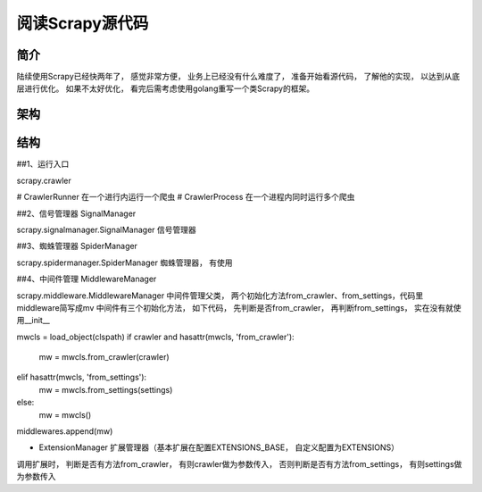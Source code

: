 ======
阅读Scrapy源代码
======

简介
======

陆续使用Scrapy已经快两年了， 感觉非常方便， 业务上已经没有什么难度了， 准备开始看源代码， 了解他的实现， 以达到从底层进行优化。
如果不太好优化， 看完后需考虑使用golang重写一个类Scrapy的框架。

架构
======


结构
======

##1、运行入口

scrapy.crawler

# CrawlerRunner 在一个进行内运行一个爬虫
# CrawlerProcess 在一个进程内同时运行多个爬虫

##2、信号管理器 SignalManager

scrapy.signalmanager.SignalManager 信号管理器

##3、蜘蛛管理器 SpiderManager

scrapy.spidermanager.SpiderManager 蜘蛛管理器， 有使用

##4、中间件管理 MiddlewareManager

scrapy.middleware.MiddlewareManager 中间件管理父类， 两个初始化方法from_crawler、from_settings，代码里middleware简写成mv
中间件有三个初始化方法， 如下代码， 先判断是否from_crawler， 再判断from_settings， 实在没有就使用__init__

mwcls = load_object(clspath)
if crawler and hasattr(mwcls, 'from_crawler'):
    mw = mwcls.from_crawler(crawler)
elif hasattr(mwcls, 'from_settings'):
    mw = mwcls.from_settings(settings)
else:
    mw = mwcls()
middlewares.append(mw)

* ExtensionManager 扩展管理器（基本扩展在配置EXTENSIONS_BASE， 自定义配置为EXTENSIONS）
调用扩展时， 判断是否有方法from_crawler， 有则crawler做为参数传入， 否则判断是否有方法from_settings， 有则settings做为参数传入